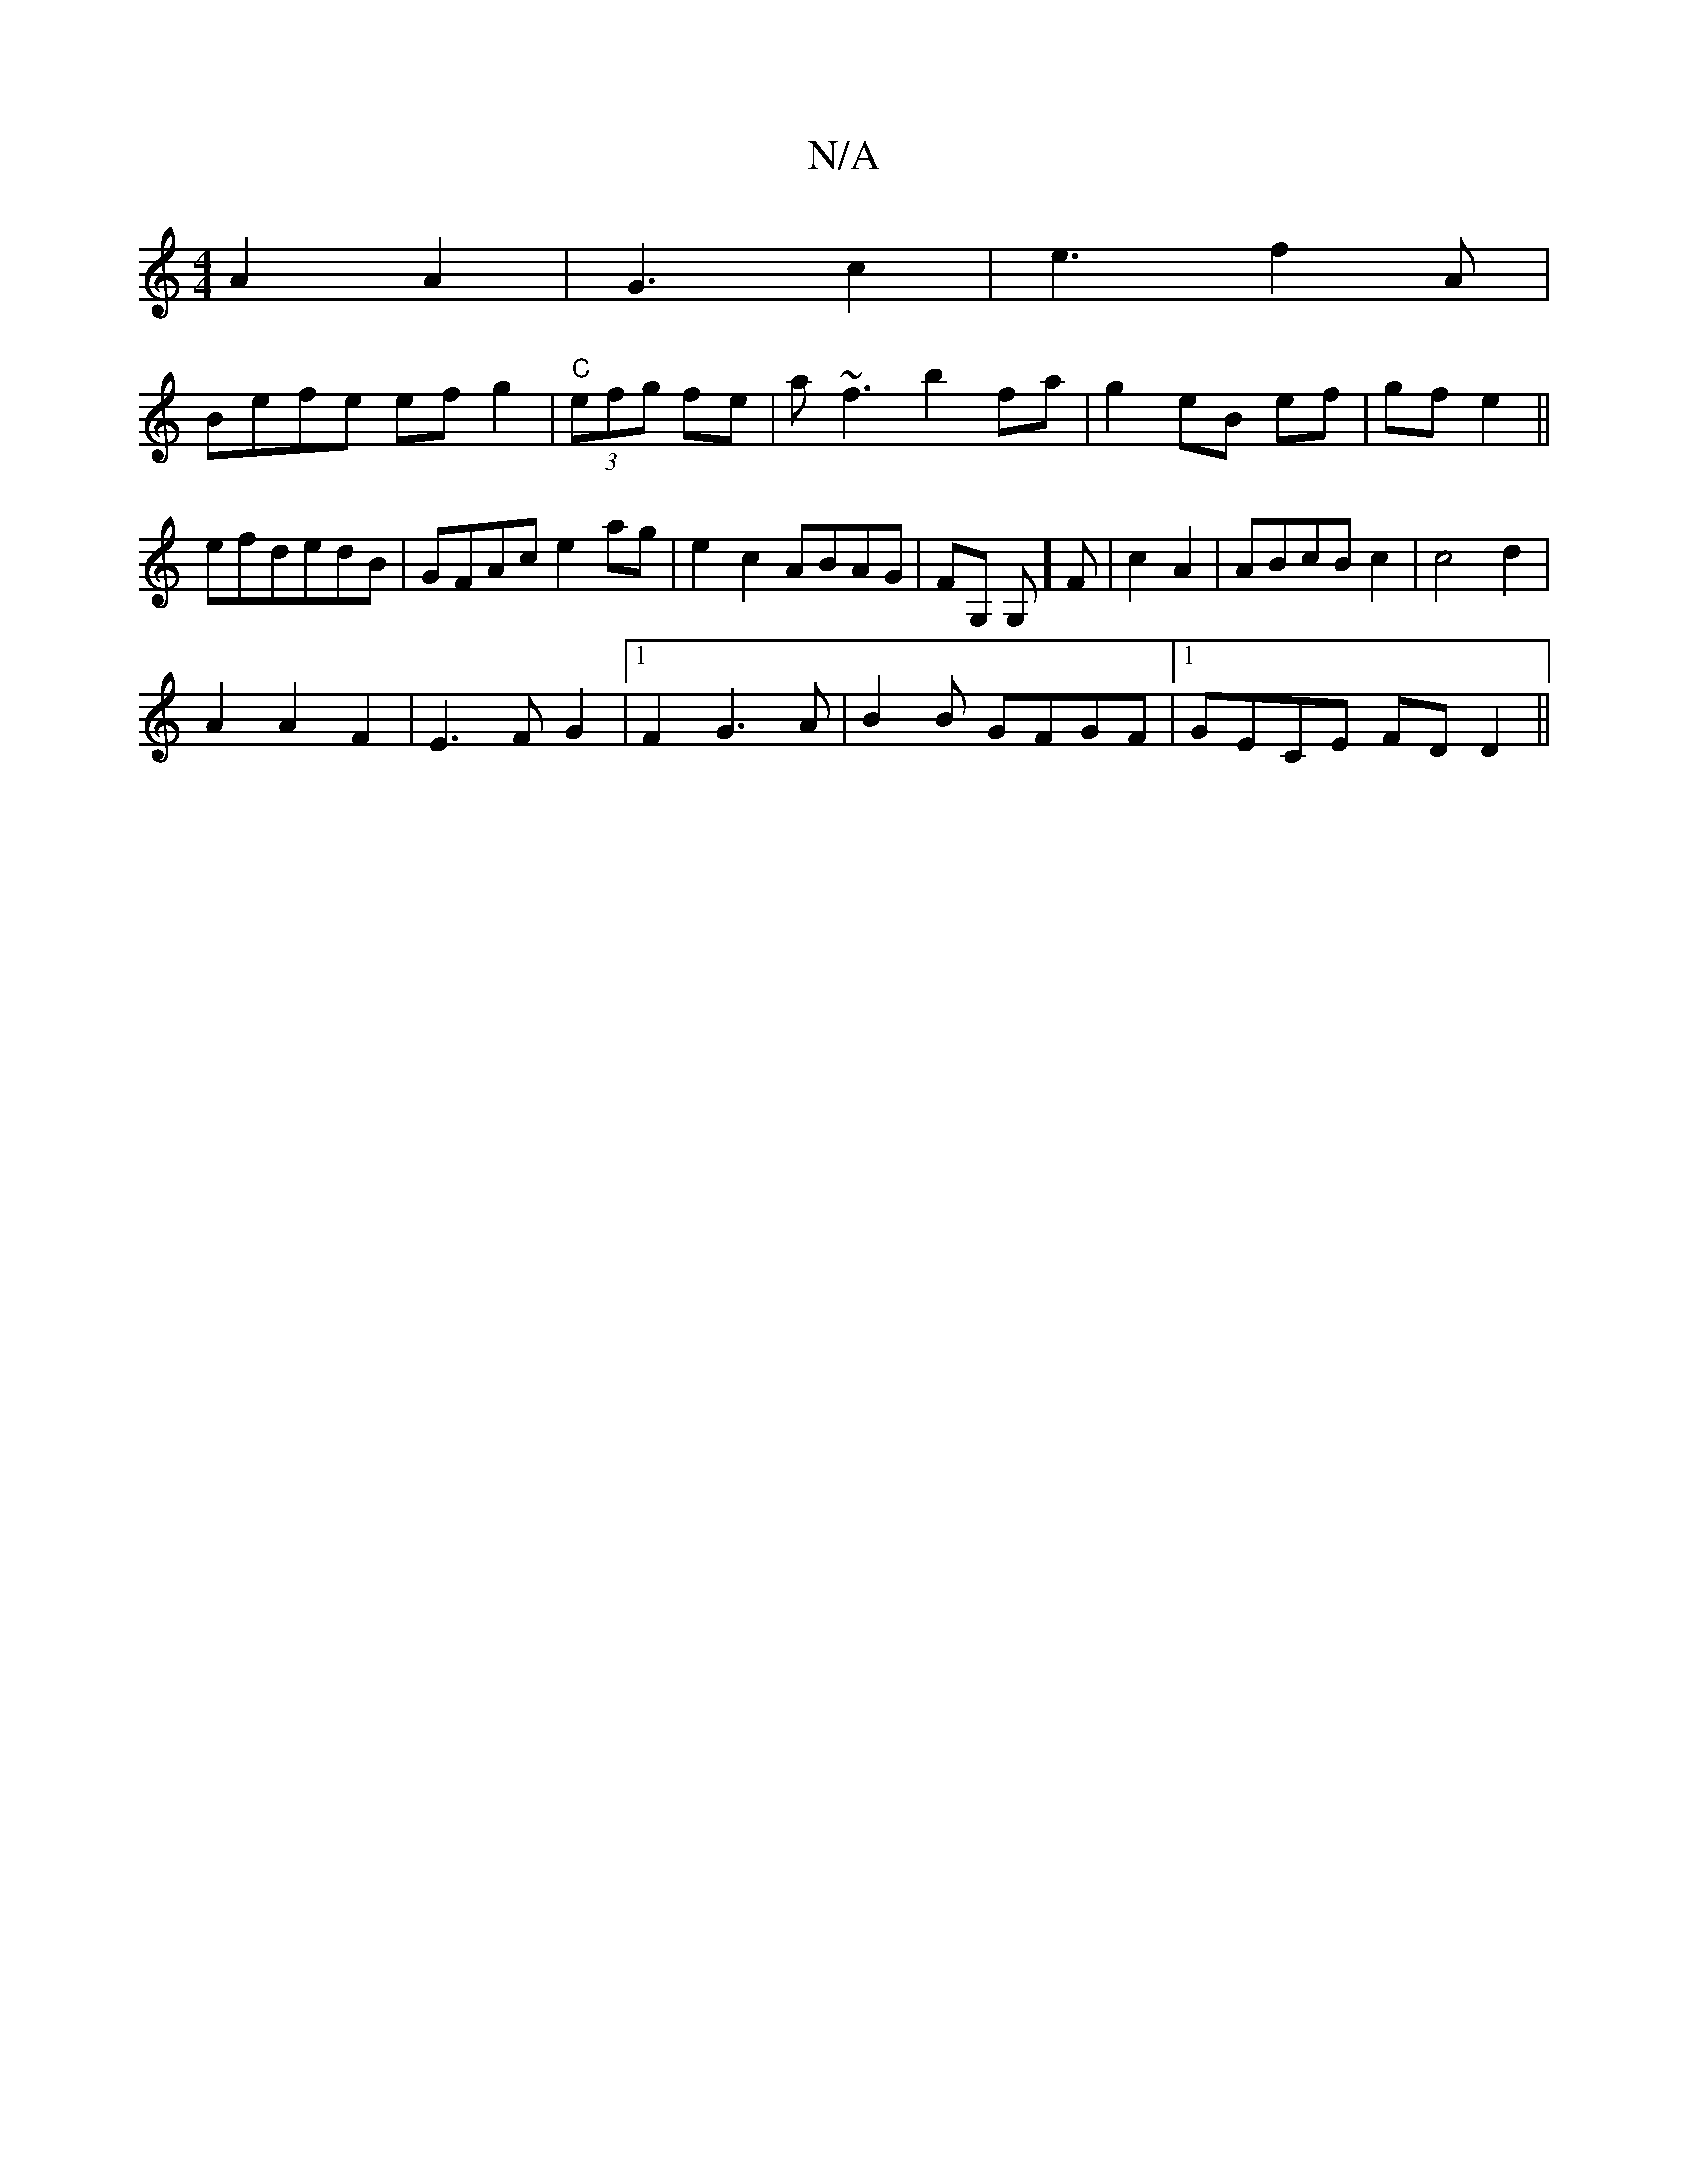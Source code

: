 X:1
T:N/A
M:4/4
R:N/A
K:Cmajor
A2A2|G3c2|e3f2A|
Befe ef g2|"C"(3efg fe | a~f3 b2fa|g2 eB ef|gf e2||
efdedB|GFAc e2ag|e2c2 ABAG|FG, G,]F | c2 A2 | ABcB c2 | c4 d2 |
A2A2F2|E3FG2|1 F2G3A|B2 B GFGF |1 GECE FD D2||

E2 ||

|:A2 (3AAcAF